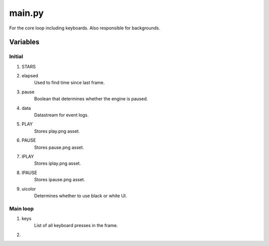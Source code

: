 main.py
=======
For the core loop including keyboards. Also responsible for backgrounds.

Variables
---------

Initial
*******
1. STARS
2. elapsed
    Used to find time since last frame.
3. pause
    Boolean that determines whether the engine is paused.
4. data
    Datastream for event logs.
5. PLAY
    Stores play.png asset.
6. PAUSE
    Stores pause.png asset.
7. IPLAY
    Stores iplay.png asset.
8. IPAUSE
    Stores ipause.png asset.
9. uicolor
    Determines whether to use black or white UI.

Main loop
*********
1. keys
    List of all keyboard presses in the frame.
2. 